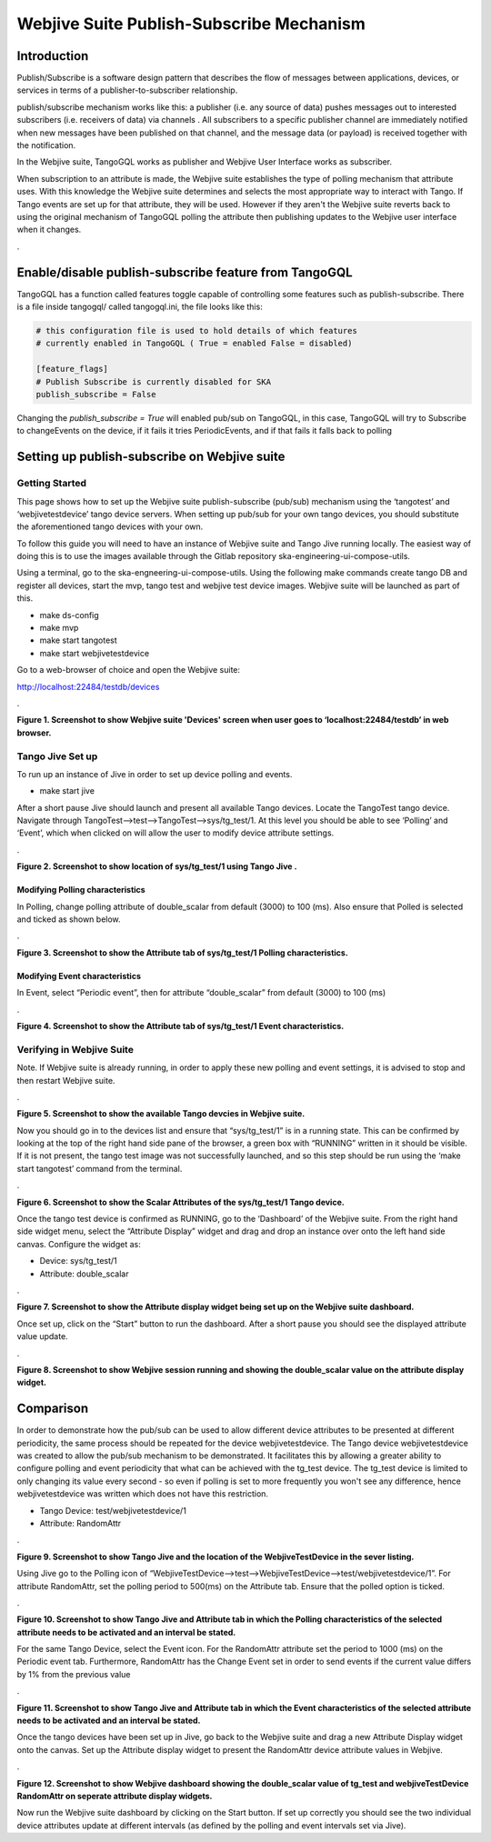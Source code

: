 Webjive Suite Publish-Subscribe Mechanism
*****************************************
Introduction
============

Publish/Subscribe is a software design pattern that describes the flow of messages between applications, devices, or services in terms of a publisher-to-subscriber relationship.

publish/subscribe mechanism works like this: a publisher (i.e. any source of data) pushes messages out to interested subscribers (i.e. receivers of data) via channels . All subscribers to a specific publisher channel are immediately notified when new messages have been published on that channel, and the message data (or payload) is received together with the notification.

In the Webjive suite, TangoGQL works as publisher and Webjive User Interface  works as subscriber.

When subscription to an attribute is made, the Webjive suite establishes the type of polling mechanism that attribute uses. With this knowledge the Webjive suite determines and selects the most appropriate way to interact with Tango. If Tango events are set up for that attribute, they will be used. However if they aren't the Webjive suite reverts back to using the original mechanism of TangoGQL polling the attribute then publishing updates to the Webjive user interface when it changes.


.\ |IMG0|\

.. |IMG0| image:: _static/img/pub-sub-model-webjive.png
   :height: 312 px
   :width: 771 px

Enable/disable publish-subscribe feature from TangoGQL
=======================================================

TangoGQL has a function called features toggle capable of controlling
some features such as publish-subscribe. There is a file inside tangogql/ called
tangogql.ini, the file looks like this:

.. code-block:: console

  # this configuration file is used to hold details of which features
  # currently enabled in TangoGQL ( True = enabled False = disabled)

  [feature_flags]
  # Publish Subscribe is currently disabled for SKA
  publish_subscribe = False


Changing the `publish_subscribe = True` will enabled pub/sub on TangoGQL,
in this case, TangoGQL will try to Subscribe to changeEvents on the device,
if it fails it tries PeriodicEvents, and if that fails it falls back to
polling


Setting up publish-subscribe on Webjive suite
=============================================
Getting Started
---------------

This page shows how to set up the Webjive suite publish-subscribe (pub/sub) mechanism using the ‘tangotest’ and ‘webjivetestdevice’ tango device servers. When setting up pub/sub for your own tango devices, you should substitute the aforementioned tango devices with your own.

To follow this guide you will need to have an instance of Webjive suite and Tango Jive running locally. The easiest way of doing this is to use the images available through the Gitlab repository ska-engineering-ui-compose-utils.

Using a terminal, go to the ska-engneering-ui-compose-utils. Using the following make commands create tango DB and register all devices,  start the mvp, tango test and webjive test device images. Webjive suite will be launched as part of this.

* make ds-config
* make mvp
* make start tangotest
* make  start webjivetestdevice

Go to a web-browser of choice and open the Webjive suite:

http://localhost:22484/testdb/devices



.\ |IMG1|\ 

.. |IMG1| image:: _static/img/pubsub_1.png
   :height: 130 px
   :width: 438 px

**Figure 1. Screenshot to show Webjive suite 'Devices' screen when user goes to ‘localhost:22484/testdb’ in web browser.**


Tango Jive Set up
-----------------

To run up an instance of Jive in order to set up device polling and events.

* make start jive

After a short pause Jive should launch and present all available Tango devices.  Locate the TangoTest tango device. Navigate through TangoTest-->test-->TangoTest-->sys/tg_test/1. At this level you should be able to see ‘Polling’ and ‘Event’, which when clicked on will allow the user to modify device attribute settings.


.\ |IMG2|\

.. |IMG2| image:: _static/img/pubsub_2.png
   :height: 130 px
   :width: 438 px

**Figure 2. Screenshot to show location of sys/tg_test/1 using Tango Jive .**

Modifying Polling characteristics
~~~~~~~~~~~~~~~~~~~~~~~~~~~~~~~~~~

In Polling, change polling attribute of double_scalar from default (3000) to 100 (ms). Also ensure that Polled is selected and ticked as shown below.

.\ |IMG3|\

.. |IMG3| image:: _static/img/pubsub_3.png
   :height: 130 px
   :width: 438 px

**Figure 3. Screenshot to show the Attribute tab of sys/tg_test/1 Polling characteristics.**

Modifying Event characteristics
~~~~~~~~~~~~~~~~~~~~~~~~~~~~~~~~

In Event, select “Periodic event”, then for attribute “double_scalar” from default (3000) to 100 (ms)

.\ |IMG4|\

.. |IMG4| image:: _static/img/pubsub_4.png
   :height: 130 px
   :width: 438 px

**Figure 4. Screenshot to show the Attribute tab of sys/tg_test/1 Event characteristics.**


Verifying in Webjive Suite
--------------------------
Note.  If Webjive suite is already running, in order to apply these new polling and event settings, it is advised to stop and then restart Webjive suite.

.\ |IMG5|\

.. |IMG5| image:: _static/img/pubsub_5.png
   :height: 130 px
   :width: 438 px

**Figure 5. Screenshot to show the available Tango devcies in Webjive suite.**

Now you should go in to the devices list and ensure that “sys/tg_test/1” is in a running state. This can be confirmed by looking at the top of the right hand side pane of the browser, a green box with “RUNNING” written in it should be visible. If it is not present, the tango test image was not successfully launched, and so this step should be run using the ‘make start tangotest’ command from the terminal.

.\ |IMG6|\

.. |IMG6| image:: _static/img/pubsub_6.png
   :height: 130 px
   :width: 438 px

**Figure 6. Screenshot to show the Scalar Attributes of the sys/tg_test/1 Tango device.**

Once the tango test device is confirmed as RUNNING, go to the ‘Dashboard’ of the Webjive suite. From the right hand side widget menu, select the “Attribute Display” widget and drag and drop an instance over onto the left hand side canvas.  Configure the widget as:

- Device: sys/tg_test/1
- Attribute: double_scalar

.\ |IMG7|\

.. |IMG7| image:: _static/img/pubsub_7.png
   :height: 130 px
   :width: 438 px

**Figure 7. Screenshot to show the Attribute display widget being set up on the Webjive suite dashboard.**

Once set up, click on the “Start” button to run the dashboard.  After a short pause you should see the displayed attribute value update.

.\ |IMG8|\

.. |IMG8| image:: _static/img/pubsub_8.png
   :height: 130 px
   :width: 438 px

**Figure 8. Screenshot to show Webjive session running and showing the double_scalar value on the attribute display widget.**

Comparison
==========
In order to demonstrate how the pub/sub can be used to allow different device attributes to be presented at different periodicity, the same process should be repeated for the device webjivetestdevice. The Tango device webjivetestdevice was created to allow the pub/sub mechanism to be demonstrated.  It facilitates this by allowing a greater ability to configure polling and event periodicity that what can be achieved with the tg_test device. The tg_test device is limited to only changing its value every second - so even if polling is set to more frequently you won't see any difference, hence webjivetestdevice was written which does not have this restriction.

* Tango Device: test/webjivetestdevice/1
* Attribute: RandomAttr

.\ |IMG9|\

.. |IMG9| image:: _static/img/pubsub_9.png
   :height: 130 px
   :width: 438 px

**Figure 9. Screenshot to show Tango Jive and the location of the WebjiveTestDevice in the sever listing.**

Using Jive go to the Polling icon of “WebjiveTestDevice-->test-->WebjiveTestDevice-->test/webjivetestdevice/1”. For attribute RandomAttr, set the polling period to 500(ms) on the Attribute tab.  Ensure that the polled option is ticked.


.\ |IMG10|\

.. |IMG10| image:: _static/img/pubsub_10.png
   :height: 130 px
   :width: 438 px

**Figure 10. Screenshot to show Tango Jive and Attribute tab in which the Polling characteristics of the selected attribute needs to be activated and an interval be stated.**

For the same Tango Device, select the Event icon. For the RandomAttr attribute set the period to 1000 (ms) on the Periodic event tab. Furthermore, RandomAttr has the Change Event set in order to send events if the current value differs by 1% from the previous value


.\ |IMG11|\

.. |IMG11| image:: _static/img/pubsub_11.png
   :height: 130 px
   :width: 438 px

**Figure 11. Screenshot to show Tango Jive and Attribute tab in which the Event characteristics of the selected attribute needs to be activated and an interval be stated.**

Once the tango devices have been set up in Jive, go back to the Webjive suite and drag a new Attribute Display widget onto the canvas. Set up the Attribute display widget to present the RandomAttr device attribute values in Webjive.


.\ |IMG12|\

.. |IMG12| image:: _static/img/pubsub_12.png
   :height: 130 px
   :width: 438 px

**Figure 12. Screenshot to show Webjive dashboard showing the double_scalar value of tg_test and webjiveTestDevice RandomAttr on seperate attribute display widgets.**

Now run the Webjive suite dashboard by clicking on the Start button.  If set up correctly you should see the two individual device attributes update at different intervals (as defined by the polling and event intervals set via Jive).
